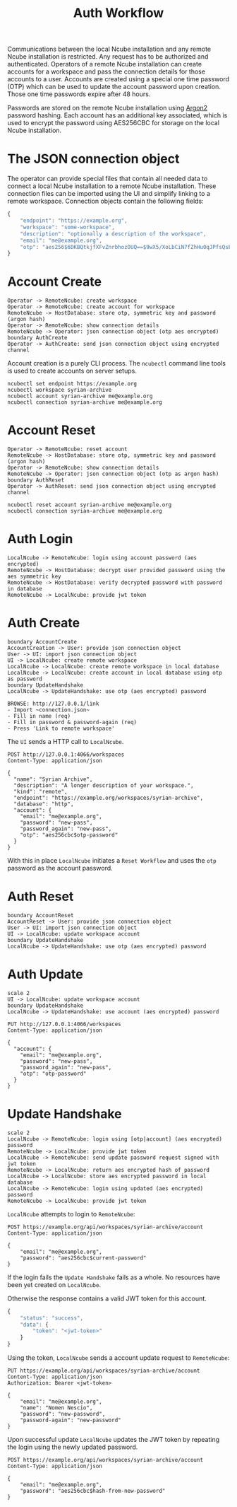 #+TITLE: Auth Workflow

Communications between the local Ncube installation and any remote Ncube
installation is restricted. Any request has to be authorized and authenticated.
Operators of a remote Ncube installation can create accounts for a workspace and
pass the connection details for those accounts to a user. Accounts are created
using a special one time password (OTP) which can be used to update the account
password upon creation. Those one time passwords expire after 48 hours.

Passwords are stored on the remote Ncube installation using [[https://en.wikipedia.org/wiki/Argon2][Argon2]] password
hashing. Each account has an additional key associated, which is used to encrypt
the password using AES256CBC for storage on the local Ncube installation.

* The JSON connection object

The operator can provide special files that contain all needed data to connect a
local Ncube installation to a remote Ncube installation. These connection files can be imported using the UI and simplify linking to a remote workspace. Connection objects contain the following fields:

#+begin_src js
{
    "endpoint": "https://example.org",
    "workspace": "some-workspace",
    "description": "optionally a description of the workspace",
    "email": "me@example.org",
    "otp": "aes256$6DKBQtkjfXFvZnrbhozOUQ==$9wX5/XoLbCiN7fZhHu0qJPfsQsELZ9qn4+VJ+yIWkxo="
}
#+end_src

#+RESULTS:

* Account Create

#+begin_src plantuml :file diagrams/auth-account-create.png
  Operator -> RemoteNcube: create workspace
  Operator -> RemoteNcube: create account for workspace
  RemoteNcube -> HostDatabase: store otp, symmetric key and password (argon hash)
  Operator -> RemoteNcube: show connection details
  RemoteNcube -> Operator: json connection object (otp aes encrypted)
  boundary AuthCreate
  Operator -> AuthCreate: send json connection object using encrypted channel
#+end_src

#+RESULTS:
[[file:diagrams/auth-account-create.png]]

Account creation is a purely CLI process. The ~ncubectl~ command line tools is
used to create accounts on server setups.

#+begin_src shell
ncubectl set endpoint https://example.org
ncubectl workspace syrian-archive
ncubectl account syrian-archive me@example.org
ncubectl connection syrian-archive me@example.org
#+end_src

#+RESULTS:

* Account Reset

#+begin_src plantuml :file diagrams/auth-account-reset.png
  Operator -> RemoteNcube: reset account
  RemoteNcube -> HostDatabase: store otp, symmetric key and password (argon hash)
  Operator -> RemoteNcube: show connection details
  RemoteNcube -> Operator: json connection object (otp as argon hash)
  boundary AuthReset
  Operator -> AuthReset: send json connection object using encrypted channel
#+end_src

#+RESULTS:
[[file:diagrams/auth-account-reset.png]]

#+begin_src shell
ncubectl reset account syrian-archive me@example.org
ncubectl connection syrian-archive me@example.org
#+end_src

#+RESULTS:

* Auth Login

#+begin_src plantuml :file diagrams/auth-login.png
  LocalNcube -> RemoteNcube: login using account password (aes encrypted)
  RemoteNcube -> HostDatabase: decrypt user provided password using the aes symmetric key
  RemoteNcube -> HostDatabase: verify decrypted password with password in database
  RemoteNcube -> LocalNcube: provide jwt token
#+end_src

#+RESULTS:
[[file:diagrams/auth-login.png]]


* Auth Create

#+begin_src plantuml :file diagrams/auth-create.png
  boundary AccountCreate
  AccountCreation -> User: provide json connection object
  User -> UI: import json connection object
  UI -> LocalNcube: create remote workspace
  LocalNcube -> LocalNcube: create remote workspace in local database
  LocalNcube -> LocalNcube: create account in local database using otp as password
  boundary UpdateHandshake
  LocalNcube -> UpdateHandshake: use otp (aes encrypted) password
#+end_src

#+RESULTS:
[[file:diagrams/auth-create.png]]

#+begin_example
BROWSE: http://127.0.0.1/link
- Import ~connection.json~
- Fill in name (req)
- Fill in password & password-again (req)
- Press 'Link to remote workspace'
#+end_example

The ~UI~ sends a HTTP call to ~LocalNcube~.

#+begin_src restclient
POST http://127.0.0.1:4066/workspaces
Content-Type: application/json

{
  "name": "Syrian Archive",
  "description": "A longer description of your workspace.",
  "kind": "remote",
  "endpoint": "https://example.org/workspaces/syrian-archive",
  "database": "http",
  "account": {
    "email": "me@example.org",
    "password": "new-pass",
    "password_again": "new-pass",
    "otp": "aes256cbc$otp-password"
  }
}
#+end_src

With this in place ~LocalNcube~ initiates a ~Reset Workflow~ and uses the ~otp~
password as the account password.

* Auth Reset

#+begin_src plantuml :file diagrams/auth-reset.png
  boundary AccountReset
  AccountReset -> User: provide json connection object
  User -> UI: import json connection object
  UI -> LocalNcube: update workspace account
  boundary UpdateHandshake
  LocalNcube -> UpdateHandshake: use otp (aes encrypted) password
#+end_src

#+RESULTS:
[[file:diagrams/auth-reset.png]]

* Auth Update

#+begin_src plantuml :file diagrams/auth-update.png
  scale 2
  UI -> LocalNcube: update workspace account
  boundary UpdateHandshake
  LocalNcube -> UpdateHandshake: use account (aes encrypted) password
#+end_src

#+RESULTS:
[[file:diagrams/auth-update.png]]

#+begin_src restclient
PUT http://127.0.0.1:4066/workspaces
Content-Type: application/json

{
  "account": {
    "email": "me@example.org",
    "password": "new-pass",
    "password_again": "new-pass",
    "otp": "otp-password"
  }
}
#+end_src

* Update Handshake

#+begin_src plantuml :file diagrams/auth-update-handshake.png
  scale 2
  LocalNcube -> RemoteNcube: login using [otp|account] (aes encrypted) password
  RemoteNcube -> LocalNcube: provide jwt token
  LocalNcube -> RemoteNcube: send update password request signed with jwt token
  RemoteNcube -> LocalNcube: return aes encrypted hash of password
  LocalNcube -> LocalNcube: store aes encrypted password in local database
  LocalNcube -> RemoteNcube: login using updated (aes encrypted) password
  RemoteNcube -> LocalNcube: provide jwt token
#+end_src

#+RESULTS:
[[file:diagrams/auth-update-handshake.png]]

~LocalNcube~ attempts to login to ~RemoteNcube~:

#+begin_src restclient
POST https://example.org/api/workspaces/syrian-archive/account
Content-Type: application/json

{
    "email": "me@example.org",
    "password": "aes256cbc$current-password"
}
#+end_src

If the login fails the ~Update Handshake~ fails as a whole. No resources have
been yet created on ~LocalNcube~.

Otherwise the response contains a valid JWT token for this account.

#+begin_src js
{
    "status": "success",
    "data": {
        "token": "<jwt-token>"
    }
}
#+end_src

Using the token, ~LocalNcube~ sends a account update request to ~RemoteNcube~:

#+begin_src restclient
PUT https://example.org/api/workspaces/syrian-archive/account
Content-Type: application/json
Authorization: Bearer <jwt-token>

{
    "email": "me@example.org",
    "name": "Nomen Nescio",
    "password": "new-password",
    "password-again": "new-password"
}
#+end_src

Upon successful update ~LocalNcube~ updates the JWT token by repeating the login
using the newly updated password.

#+begin_src restclient
POST https://example.org/api/workspaces/syrian-archive/account
Content-Type: application/json

{
    "email": "me@example.org",
    "password": "aes256cbc$hash-from-new-password"
}
#+end_src
